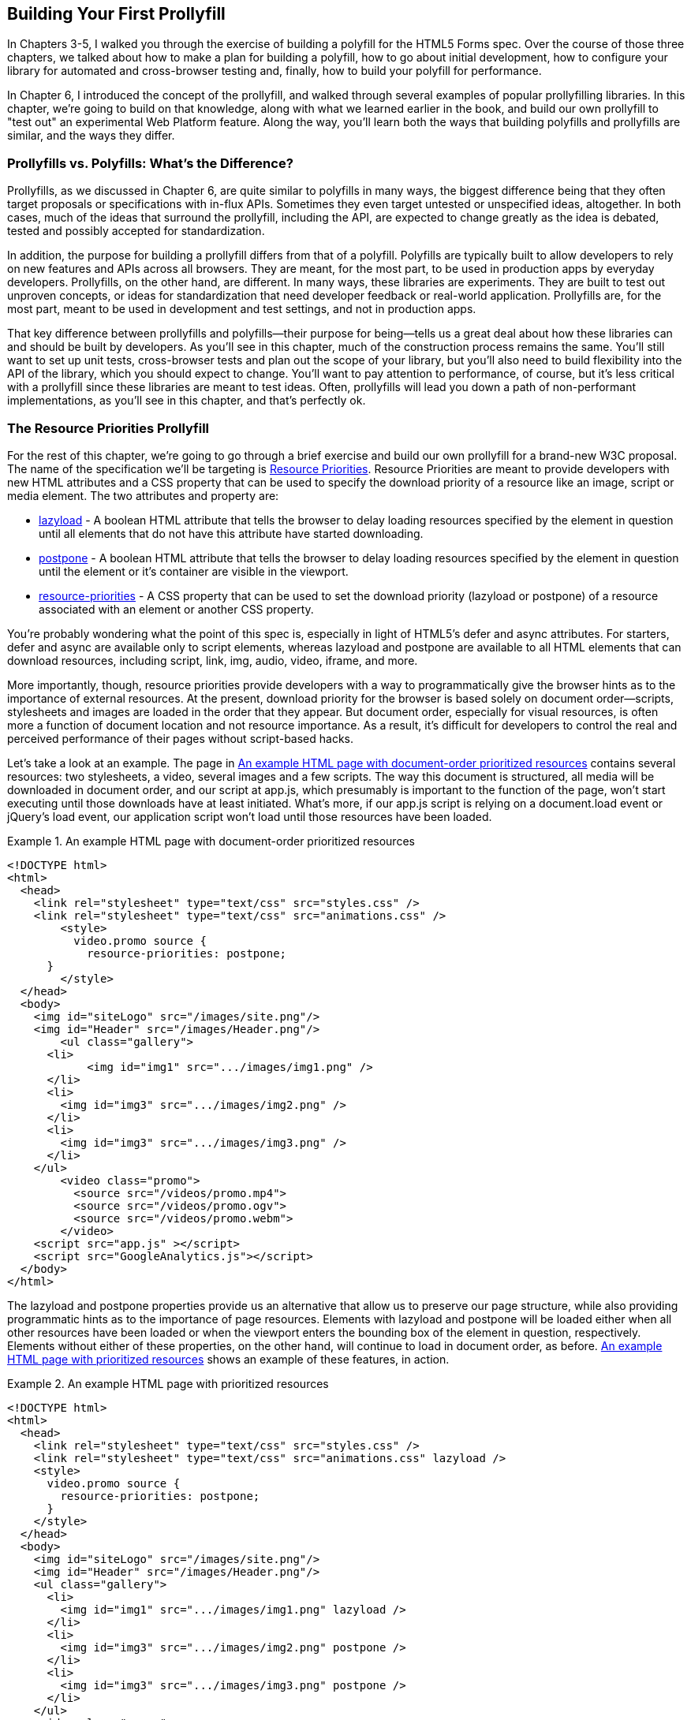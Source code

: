 [[polyfills_chapter_7]]
== Building Your First Prollyfill

In Chapters 3-5, I walked you through the exercise of building a polyfill for the HTML5 Forms spec. Over the course of those three chapters, we talked about how to make a plan for building a polyfill, how to go about initial development, how to configure your library for automated and cross-browser testing and, finally, how to build your polyfill for performance. 

In Chapter 6, I introduced the concept of the prollyfill, and walked through several examples of popular prollyfilling libraries. In this chapter, we're going to build on that knowledge, along with what we learned earlier in the book, and build our own prollyfill to "test out" an experimental Web Platform feature. Along the way, you'll learn both the ways that building polyfills and prollyfills are similar, and the ways they differ.

=== Prollyfills vs. Polyfills: What's the Difference?

Prollyfills, as we discussed in Chapter 6, are quite similar to polyfills in many ways, the biggest difference being that they often target proposals or specifications with in-flux APIs. Sometimes they even target untested or unspecified ideas, altogether. In both cases, much of the ideas that surround the prollyfill, including the API, are expected to change greatly as the idea is debated, tested and possibly accepted for standardization.

In addition, the purpose for building a prollyfill differs from that of a polyfill. Polyfills are typically built to allow developers to rely on new features and APIs across all browsers. They are meant, for the most part, to be used in production apps by everyday developers. Prollyfills, on the other hand, are different. In many ways, these libraries are experiments. They are built to test out unproven concepts, or ideas for standardization that need developer feedback or real-world application. Prollyfills are, for the most part, meant to be used in development and test settings, and not in production apps.

That key difference between prollyfills and polyfills--their purpose for being--tells us a great deal about how these libraries can and should be built by developers. As you'll see in this chapter, much of the construction process remains the same. You'll still want to set up unit tests, cross-browser tests and plan out the scope of your library, but you'll also need to build flexibility into the API of the library, which you should expect to change. You'll want to pay attention to performance, of course, but it's less critical with a prollyfill since these libraries are meant to test ideas. Often, prollyfills will lead you down a path of non-performant implementations, as you'll see in this chapter, and that's perfectly ok.

=== The Resource Priorities Prollyfill

For the rest of this chapter, we're going to go through a brief exercise and build our own prollyfill for a brand-new W3C proposal. The name of the specification we'll be targeting is https://dvcs.w3.org/hg/webperf/raw-file/tip/specs/ResourcePriorities/Overview.html[Resource Priorities]. Resource Priorities are meant to provide developers with new HTML attributes and a CSS property that can be used to specify the download priority of a resource like an image, script or media element. The two attributes and property are:

- https://dvcs.w3.org/hg/webperf/raw-file/tip/specs/ResourcePriorities/Overview.html#attr-lazyload[lazyload] - A boolean HTML attribute that tells the browser to delay loading resources specified by the element in question until all elements that do not have this attribute have started downloading.
- https://dvcs.w3.org/hg/webperf/raw-file/tip/specs/ResourcePriorities/Overview.html#attr-postpone[postpone] - A boolean HTML attribute that tells the browser to delay loading resources specified by the element in question until the element or it's container are visible in the viewport.
- https://dvcs.w3.org/hg/webperf/raw-file/tip/specs/ResourcePriorities/Overview.html#attr-postpone[resource-priorities] - A CSS property that can be used to set the download priority (lazyload or postpone) of a resource associated with an element or another CSS property.

You're probably wondering what the point of this spec is, especially in light of HTML5's +defer+ and +async+ attributes. For starters, +defer+ and +async+ are available only to +script+ elements, whereas +lazyload+ and +postpone+ are available to all HTML elements that can download resources, including +script+, +link+, +img+, +audio+, +video+, +iframe+, and more. 

More importantly, though, resource priorities provide developers with a way to programmatically give the browser hints as to the importance of external resources. At the present, download priority for the browser is based solely on document order--scripts, stylesheets and images are loaded in the order that they appear. But document order, especially for visual resources, is often more a function of document location and not resource importance. As a result, it's difficult for developers to control the real and perceived performance of their pages without script-based hacks.

Let's take a look at an example. The page in <<EX07-01>> contains several resources: two stylesheets, a video, several images and a few scripts. The way this document is structured, all media will be downloaded in document order, and our script at +app.js+, which presumably is important to the function of the page, won't start executing until those downloads have at least initiated. What's more, if our +app.js+ script is relying on a +document.load+ event or jQuery's +load+ event, our application script won't load until those resources have been loaded.

[[EX07-01]]
.An example HTML page with document-order prioritized resources
====
[source, html]
----
<!DOCTYPE html>
<html>
  <head>
    <link rel="stylesheet" type="text/css" src="styles.css" />
    <link rel="stylesheet" type="text/css" src="animations.css" />
	<style>
	  video.promo source {
	    resource-priorities: postpone;
      }
	</style>
  </head>
  <body>
    <img id="siteLogo" src="/images/site.png"/>
    <img id="Header" src="/images/Header.png"/>
	<ul class="gallery">
      <li>
	    <img id="img1" src=".../images/img1.png" />
      </li>
      <li>
        <img id="img3" src=".../images/img2.png" />
      </li>
      <li>
        <img id="img3" src=".../images/img3.png" />
      </li>
    </ul>
	<video class="promo">
	  <source src="/videos/promo.mp4">
	  <source src="/videos/promo.ogv">
	  <source src="/videos/promo.webm">
	</video>
    <script src="app.js" ></script>
    <script src="GoogleAnalytics.js"></script>
  </body>
</html>
----
====

The +lazyload+ and +postpone+ properties provide us an alternative that allow us to preserve our page structure, while also providing programmatic hints as to the importance of page resources. Elements with +lazyload+ and +postpone+ will be loaded either when all other resources have been loaded or when the viewport enters the bounding box of the element in question, respectively. Elements without either of these properties, on the other hand, will continue to load in document order, as before. <<EX07-02>> shows an example of these features, in action.

[[EX07-02]]
.An example HTML page with prioritized resources
====
[source, html]
----
<!DOCTYPE html>
<html>
  <head>
    <link rel="stylesheet" type="text/css" src="styles.css" />
    <link rel="stylesheet" type="text/css" src="animations.css" lazyload />
    <style>
      video.promo source {
        resource-priorities: postpone;
      }
    </style>
  </head>
  <body>
    <img id="siteLogo" src="/images/site.png"/>
    <img id="Header" src="/images/Header.png"/>
    <ul class="gallery">
      <li>
        <img id="img1" src=".../images/img1.png" lazyload />
      </li>
      <li>
        <img id="img3" src=".../images/img2.png" postpone />
      </li>
      <li>
        <img id="img3" src=".../images/img3.png" postpone />
      </li>
    </ul>
    <video class="promo">
      <source src="/videos/promo.mp4">
	  <source src="/videos/promo.ogv">
	  <source src="/videos/promo.webm">
	</video>
	<script src="app.js" ></script>
    <script src="GoogleAnalytics.js" lazyload></script>
 </body>
</html>
----
====

In the sample above, which will also serve as our base demo page for the prollyfill, you can see both attributes and the property in action. First, in the style tag, we have a single CSS selector for the source values of any video tags containing the class "promo." Inside of the selector is our +resource-priorities+ property, which tells the browser to set the +postpone+ value on the video source elements, which will ensure that the video on my page doesn't begin loading until the user scrolls to that location on the screen.

Throughout the rest of the sample above, I've applied the +lazyload+ attribute to those resources that I want to have downloaded as soon as core page resources are loaded, and the +postpone+ attribute to those resources that need to only be loaded when in the user's visible viewport. The end result is a page with clear instructions to the browser as to the loading priority of all resources in the document. 

Resource Priorities are a great idea, but since they are so new, there aren't any native browser implementations. So we'll build our own prollyfill, which will allow us, and other developers to put this spec through its paces and offer feedback to spec authors and the W3C. Let's get started building that prollyfill, which I've decided to call slacker.js in what is probably a misguided attempt to be clever.

=== Specifying the API & Deciding What to Build

Before beginning construction of our prollyfill, it's important to take a moment and consider the purpose and goals of the project, what you will and won't take on, as well as the API of the library. As I did in Chapter 2 with the HTML5 Forms polyfill, the first thing I did with +https://github.com/bsatrom/slacker.js[slacker.js]+ was to define the purpose and goals of the project, as illustrated in <<EX07-03>>.

[[EX07-03]]
.Purpose and Goals of the Resource Priorities prollyfill, slacker.js
____
== Purpose & Goals

The purpose of this project is to serve as a complete prollyfill for the draft https://dvcs.w3.org/hg/webperf/raw-file/tip/specs/ResourcePriorities/Overview.html#attr-postpone[Resource Priorities spec], including support for new HTML attributes (+lazyload+ and +postpone+), a new CSS property (+resource-priorities+) and a DOM event (+lazyloaded+). This project includes built-in feature detection and, by-default, will only polyfill those forms features not present in the user's browser. 

As a prollyfill, this library's primary purpose is to serve as a proof-of-concept and testbed for conversations around the Resource Priorities specification, and *not* to serve as a cross-browser polyfill ready for production use.

This library will function as both a drop-in and opt-in prollyfill, depending on the features being used. For the +lazyload+ and +postpone+ properties, this library will manage resources when these attributes are included in a document and the +data-href+ or +data-src+ attribute is used. When using the +resource-priorities+ CSS property, +link+ and +style+ elements should be decorated with an attribute (+data-slacker-interpret+) that will indicate use of this property to the prollyfill.

*Goals*

- **Provide a complete Resource Priorities solution that allows developers to experiment with new attributes, CSS properties and DOM events, as defined in the spec**.
- **Provide a test bed for specified and experimental features**. As a prollyfill, the API surface of this library is not limited to those features already contained in the spec. Where it makes sense to propose new or changed features, this library can be used as a POC for those proposed changes.
- **Adapt quickly to specification changes, including those to the spec's API**. We expect this spec to change, and this library should be built in such a way that API changes are easy to absorb.

*Non-Goals*

- This library is intended to serve as a proof-of-concept for a cutting-edge web platform feature and, as such is not meant for production use. 
- As a proof-of-concept, this library will not be performance-tuned
- This library may diverge from the https://dvcs.w3.org/hg/webperf/raw-file/tip/specs/ResourcePriorities/Overview.html#attr-postpone[Resource Priorities spec] in order to add convenience features, non-standard behaviors, or to add experimental APIs for consideration by spec authors.
____

As you can see, this section has a lot of similarities to and differences from our Forms polyfill. Like the Forms library, this section contains a summary of the purpose of the project, as well as a few bullets covering the goals and non-goals of the project. The differences are clear in the content, however. Our prollyfill is an experiment intended to drive discussion, and you can see that reflected in the text above.

Once I've clearly defined the purpose and goals of my library, I'll turn my attention next to its API. For this, I like to sit down with the spec and draft a features matrix so that I can outline the major features my library should provide, as well as any feature-specific caveats, opt-in features, or quirks that the library should account for. <<EX07-04>> illustrates my initial features matrix for +slacker.js+.

[[EX07-04]]
.Features Matrix for +slacker.js+
[options="header"]
|==============================================
|Feature|Opt-In|Workflow|Exceptions|Supported Elements
|Support for +lazyload+ attribute|Yes (+data-src+/+data-href+)|Remove +src+ of elements with +lazyload+ and place in an array; When +document.load+ is fired, re-set the +src+ for each element.|for +script+, if +defer+ is used with +lazyload+, it has no effect; for +script+, if +async+ is set to false, +lazyload+ has no effect; for +svg reImage+, if +externalResourcesRequired+ is set to "true," +lazyload+ has no effect|+img+, +audio+, +video+, +script+, +link+, +embed+, +iframe+, +object+, +svg feImage+, +svg use+, +svg script+, +svg tref+  
|Support for +postpone+ attribute|Yes (+data-src+/+data-href+)|Remove +src+ of elements with +postpone+ and place in an array; On scroll or when an element with the +display:none+ property becomes visible, determine if any elements are within the bounding box of the page and, if so, re-set the +src+ for each visible element.|for +audio+, +postpone+ only works if the +controls+ attribute has been set; for +svg reImage+, if +externalResourcesRequired+ is set to "true," +postpone+ has no effect|+img+, +audio+, +video+, +script+, +link+, +embed+, +iframe+, +object+, +svg feImage+, +svg use+, +svg script+, +svg tref+  
|Support for +resource-priorities+ CSS property|Yes (+data-slacker-interpret+)|Parse all +link+ and +style+ elements that use the +data-slacker-interpret+ attribute and find all instances of the +resource-priorities+ property; Remove +src+ values for related elements, and any CSS properties that specify a source (like +background-image+)|None|+img+, +audio+, +video+, +script+, +link+, +embed+, +iframe+, +object+, +svg feImage+, +svg use+, +svg script+, +svg tref+, '+background-image+', '+border-image-source+', '+content+', '+cursor+', '+list-style-image+', '+@font-face src+'  
|Support for +lazyloaded+ event|No|Once the +src+ has been re-set for resources with the +lazyload+ attribute, fire the +lazyloaded+ event. If no such elements exist, fire immediately after +document.load+|None| N/A
|==============================================

Even though there are really only four major features to the Resource Priorities spec, there's quite a lot going on for what seems like a relatively straightforward prollyfill. In addition to needing to support new attributes, a CSS proper and a DOM event, we have to consider how to support these new features across a dozen HTML elements and a handful of resource-loading CSS properties. We also have to take into account the interaction between +lazyload+/+postpone+ and +defer+ and +async+ when used on script elements. Since there's a lot to consider when building my prollyfill, I'm going to create a roadmap for major features, just as I did for my HTML5 Forms polyfill. The roadmap for +slacker.js+ can be seen in <<EX07-05>>.

[[EX07-05]]
.Roadmap for slacker.js
____
=== Prollyfill Roadmap

- v0.1 - Support for the +lazyload+ attribute and +lazyloaded+ event
- v0.2 - Support for the +postpone+ attribute
- v0.5 - Support for the +resource-priorities+ CSS property
- v1.0 - Full spec support (v0.5 + bug-fixes and enhancements)
____

With a clearly defined set of goals, features and a roadmap for my library, I'm now ready to get started. In the next section, we'll set up the initial project for +slacker.js+ and start building out our polyfill.

=== Setting Up Your Prollyfill Project

In Chapter 3, I provided some tips on how to set up the initial project structure for your polyfill, including essential documentation files (README, LICENSE, CHANGELOG, CONTRIBUTING) and essential directories for your source, 3rd party dependencies, tests and distribution files. In Chapter 4, we expanded on this list with a discussion on configuring project builds with Grunt and setting-up unit and cross-browser testing via Jasmine, Karma and Travis.ci. For a prollyfill, much of these process remains the same, so I won't repeat it here. Instead, I encourage you to check out Chapter 3 and 4 if you haven't already to get an overview of how I've chosen to configure both my HTML5 Forms polyfill and my Resource Priorities prollyfill.

=== Adding Prollyfill Features

For +slacker.js+, I'm going to use http://pivotal.github.io/jasmine/[Jasmine] for my unit tests, just as I did for the HTML5 Forms polyfill earlier in the book. Once I've configured Jasmine, including the Grunt- and Karma-dependent steps outlined in Chapter 4, I'm ready to add my first test.

==== The First Test: Feature Detection

In the roadmap for my prollyfill, which I shared above, I decided to first focus on supporting the +lazyload+ attribute. Along those lines, my first test makes sure that my prollyfill is performing feature detection for the +lazyload+ attribute. I know, of course, that no browser currently supports this attribute, but I don't know how long that will be the case, or how long my library will stick around, so the responsible thing to do is to always perform feature detection, if possible, even when building prollyfills. <<EX07-06>> contains the source for my first test:

[[EX07-06]]
.First test for the slacker.js prollyfill
====
[source, js]
----
describe('lazyload attribute tests', function() {
  it('should test for the lazyload attribute before acting', function() {
    var s = document.createElement('script');
    var lazyloadSupported = 'lazyload' in s;
    var slackerFrame = document.querySelector('iframe#slackerFrame'),
      loaded = false;

    slackerFrame.src = path + 'lazyload.html';
    slackerFrame.addEventListener('load', function() {
      loaded = true;
    });

    waitsFor(function() {
      return loaded;
    }, 'iframe load event never fired', 2000);

    runs(function() {
      expect(lazyloadSupported)
        .toEqual(slackerFrame.contentWindow.slacker.features.lazyload);

      slackerFrame.src = '';
    });
  });
});
----
====

There's quite a lot going on here, so let's unpack the sample above. The first thing you'll notice is that I'm getting a reference to an iframe in my main document. This is key. Because my prollyfill is meant to operate on entire documents, I feel that I should simulate these conditions as much as possible in my tests. In order to do that, I load an external HTML file, the source of which is shown in <<EX07-07>> and inject it as the source of my iframe, which causes my prollyfill to run. Once I've loaded the iframe and set it's new source, I need to wait for the page to fully load before running my tests, so I add an event listener for the frame and use the jasmine +waitsFor+ and +runs+ methods to make sure that the tests don't run until I'm good and ready.

[[EX07-07]]
.+lazyload.html+ source
====
[source, html]
----
<!DOCTYPE html>
<html>
<head>
  <link rel="stylesheet" type="text/css" href="styles.css" />
  <link rel="stylesheet" type="text/css" data-href="animations.css" lazyload />
</head>
<body>
  <img data-src="foo.png" lazyload/>

  <script src="../../../../src/slacker.features.js"></script>
  <script src="../../../../src/slacker.js"></script>
</body>
</html>
----
====

When I first run this test, it will fail, of course. In order to make it pass, I'll add a test for the +lazyload+ attribute to my source in a new file called +slacker.features.js+, as shown in <<EX07-08>>.

[[EX07-08]]
.+lazyload+ feature test
====
[source, js]
----
(function() {
  window.slacker = window.slacker || {};

  var resourcePrioritiesFeatures = {
    lazyload: (function () {
      var s = document.createElement('script');
      return 'lazyload' in s;
    })()
  };
  
  window.slacker.features = resourcePrioritiesFeatures;
}());
----
====

This module, which will serve as the core module for all feature tests in my prollyfill, starts with an IIFE before setting the global +window.slacker+ namespace that I'll be using for the library. Next, I create an object literal to hold my feature tests, and add a test for the +lazyload+. As discussed in Chapter 3, I can test for official support for new HTML attributes by creating an in-memory element and checking to see if the attribute exists. Once I've added my features module and the +lazyload+ test, my first test should pass.

==== The Second Test: Initial +lazyload+ functionality

Now that I have my feature testing in place, I can shift to the +lazyload+ attribute itself. The next test, as illustrated in <<EX07-09>> will make sure that my prollyfill detects the presence of this attribute and removes whatever value is specified in the data-href attribute of my +<link>+ element.

[[EX07-09]]
.Testing +data-href+ attribute removal
====
[source, js]
----
it('should detect the lazyload attribute and remove data-href',
function() {
  var slackerFrame = document.querySelector('iframe#slackerFrame'),
    loaded = false;

  slackerFrame.src = path + '/lazyload.html';
  slackerFrame.addEventListener('load', function() {
    loaded = true;
  });

  waitsFor(function() {
    return loaded;
  }, 'iframe load event never fired', 2000);

  runs(function() {
    var stylesheet = slackerFrame.contentDocument.querySelectorAll('link[lazyload]');

    expect(stylesheet.length).not.toBe(0);
    expect(stylesheet[0].getAttribute('data-href')).toEqual('');

    slackerFrame.src = '';
  });
});
----
====

This test is similar to our first in that it does some async work to work with an iframe--and we'll clean up this duplication in a bit--before running the actual test. The test pulls the +<link>+ element from the DOM and checks to see that it's +data-href+ attribute is null. As with our first test, this test will fail on first run because I haven't added any functionality yet. Let's do that, first by creating a +slacker.js+ source file in the +src+ directory for my project, and then by adding the +src+ removal functionality, as illustrated in <<EX07-10>>.

[[EX07-10]]
.Creating the +lazyload+ src removal feature
====
[source, js]
----
(function() {
  window.slacker = window.slacker || {};

  var i, len,
    lazyLoaded = [];

  //Test for the presence of the lazyload attribute.
  //If it's not supported, let's get to work.
  if (!window.slacker.features.lazyload){
    var elements = document.querySelectorAll('[lazyload]');

    for (i = 0, len = elements.length; i < len; i++) {
      var el = elements[i];
      if (el.nodeName === 'LINK') {
        lazyLoaded.push(el.getAttribute('data-href'));
        el.setAttribute('data-href','');
      }
    }
  }

}());
----
====

At this point, our prollyfill is pretty simple, but it's enough to make our second test pass. I'm simply looking for every element with the +lazyloaded+ attribute and then looping over each. If the +nodeName+ of the current element is "LINK," I remove that element's +data-href+ attribute and place it into an array. If I run my tests again, they should now pass.

==== The First Refactor: Cleaning Up the Tests

At this point, our prollyfill is nowhere near functional, but we're off to the right start. A logical next step would be to round out basic +lazyload+ support by setting my +link+ element's +href+ after the page load. We'll get to that, of course, but first I need to clean up some duplication of code in my tests in order to simplify things.

If you take a look at <<EX07-06>> and <<EX07-09>>, you'll notice a lot of boilerplate test code that I have to duplicate each time through. I'd like to clean this up to make my subsequent tests cleaner, so I'll create a local function in my +fixtures.js+ file to manage all of the frame loading. The source of this helper method can be found in <<EX07-11>>.

[[EX07-11]]
.Test runner helper method
====
[source, js]
----
function loadFrame(test) {
  var slackerFrame = document.querySelector('iframe#slackerFrame'),
    loaded = false;

  slackerFrame.src = path + 'lazyload.html';
  slackerFrame.addEventListener('load', function() {
    loaded = true;
  });

  waitsFor(function() {
    return loaded;
  }, 'iframe load event never fired', 2000);

  runs(function() {
    if (test && typeof test === 'function') {
      test(slackerFrame);
    }

    slackerFrame.src = '';
  });
}
----
====

With this method, I'm able to abstract away much of the iframe logic and keep my test methods clean so that they only have to pass in the spec-specific setup and +expect+ statements. As an example, my refactored version of <<EX07-06>> can be seen below, in <<EX07-12>>. It's much cleaner, and will make adding subsequent tests much simpler.

[[EX07-12]]
.A refactored iframe test
====
[source, js]
----
it('should test for the lazyload attribute before acting', function() {
  var s = document.createElement('script');
  var lazyloadSupported = 'lazyload' in s;

  loadFrame(function(frame) {
    expect(lazyloadSupported)
      .toEqual(frame.contentWindow.slacker.features.lazyload);
  });
});
----
====

==== The Third Test: Modifying the public API

So far, we've been building our prollyfill to the Resource Priorities spec, and things look pretty good. However, as a prollyfill developer, you might encounter situations where you have an idea for a feature of your library that might actually make sense as a part of the official spec. In this section, we'll explore the addition of one such feature to +slacker.js+.

As I worked on the initial functionality for +slacker.js+, I found myself wishing that the collection of de-prioritized elements--as in, those decorated with the +lazyload+ or +postpone+ attributes were available in some form of collection that I could inspect from my tests. I also thought that a collection like this would be useful to app developers, so since this is a prollyfill for a draft specification, what better way to test out this idea than to add the feature to my prollyfill and try it out?

To add this functionality, I'll start with a simple test, as illustrated in <<EX07-13>>. Here, I'm specifying that I expect for my +slacker+ object to hold an array called +lazyLoaded+ and that this array should have a length of two, which corresponds to the two elements (one +<link>+ and one +<img>+) in my +lazyload.html+ test file.

[[EX07-13]]
.Test for brand-new functionality
====
[source, js]
----
it('should hold the resource source in the lazyLoaded array', function() {
  loadFrame(function(frame) {
    var win = frame.contentWindow;
    expect(win.slacker.lazyLoaded.length).toEqual(2);
  });
});
----
====

Once I've added this test and run my tests in the browser to verify failure, I'll head back over to +slacker.js+ to add the following line just after the +for+ loop.

====
[source, js]
----
window.slacker.lazyLoaded = lazyLoaded;
----
====

With this line, my tests and apps can now obtain access to an array of lazyLoaded elements. Is this a good idea? Maybe, or maybe not. All that matters in this case is that, as a prollyfill developer, I should feel free to experiment and play with ideas like this, and even pitch them to the spec authors for inclusion. If they say yes, I've contributed to a future web platform standard! And if not, no harm, no foul. I can simply remove the API from my prollyfill, and move on confident that I've still contributed to the standardization process by encouraging conversation.

Of course, if this new API were to be added to the spec, it would no doubt live as an object on +window+ and would probably have a different name. I'm adding it to my +slacker+ namespace to be clear about the API for my prollyfill. If and when I propose this new addition, I can use the API of my library as a reference, while suggesting additions  or changes to the spec.

==== The Fourth Test: Supporting Additional Element Types

My test in <<EX07-13>> will still fail, at this point, and if you look at the source in <<EX07-10>>, it's easy to see why. My test file contains two +lazyload+ elements, an image and a stylesheet, but my prollyfill only supports the +<link>+ element, so I'll need to modify the library to support the +<img>+ element, as well. <<EX07-14>> contains the new source of my +for+ loop.

[[EX07-14]]
.Supporting a second element type
====
[source, js]
----
for (i = 0, len = elements.length; i < len; i++) {
  var el = elements[i];
  if (el.nodeName === 'LINK') {
    lazyLoaded.push(el.getAttribute('data-href'));
    el.setAttribute('data-href','');
  } else if (el.nodeName === 'IMG') {
    lazyLoaded.push(el.getAttribute('data-src'));
    el.setAttribute('data-src','');
  }
}
----
====

Once I've added the code above, the test in <<EX07-13>> will pass, meaning that I have starter support for two element types and a public object that holds my lazyLoaded urls. This is great, but since there's some code duplication above, and I hate duplication, it's time for another refactor.

==== The Second Refactor: Completing Element Type Support

With only two elements to support, my +if+ statement above isn't too unwieldy. That said, according to the Resource Priorities spec, I need to support *thirteen* different element types. What's more, I still have to add support for +postpone+, which also supports thirteen elements. I really don't want to keep adding +if+ statements, so it's time for another refactor.

Since the only real difference between the elements I need to support is the source attribute they use (+href+ or +src+), I can do a lot to abstract away the clearing of attributes into a local helper method, while placing each element I want to support into a local object. The new source for +slacker.js+ once I've made this change can be found in <<EX07-15>>.

[[EX07-15]]
.Refactoring to add multiple element support
====
[source, js]
----
(function() {
  window.slacker = window.slacker || {};

  var i, len,
    lazyLoaded = [];

  function clearSourceAttribute(el, attr) {
    lazyLoaded.push(el.getAttribute(attr));
    el.setAttribute(attr,'');
  }

  var elementReplacements = {
    LINK: function(el) {
      clearSourceAttribute(el, 'data-href');
    },
    IMG: function(el) {
      clearSourceAttribute(el, 'data-src');
    }
  };

  //Test for the presence of the lazyload attribute.
  //If it's not supported, let's get to work.
  if (!window.slacker.features.lazyload){
    var elements = document.querySelectorAll('[lazyload]');

    for (i = 0, len = elements.length; i < len; i++) {
      var el = elements[i];

      if (el.nodeName in elementReplacements) {
        elementReplacements[el.nodeName](el);
      }
    }
    //Make the array of lazyLoaded elements publicly available
    //for debugging.
    window.slacker.lazyLoaded = lazyLoaded;
  }

}());
----
====

By moving most of the attribute support and element-specific logic into module-level functions, I get a much cleaner +for+ loop. It's also much easier to add support for the rest of the elements in the spec. Let's add another one of those now, first via a test.

[[EX07-16]]
.Testing for +<script>+ element support
====
[source, js]
----
it('should support the script element', function() {
  loadFrame(function(frame) {
    var stylesheet = frame.contentDocument.querySelectorAll('script[lazyload]');

    expect(stylesheet.length).not.toBe(0);
    expect(stylesheet[0].getAttribute('data-src')).toEqual('');
  });
});
----
====

Similar to my initial test for the +link+ attribute, I'm making sure that my +script+ element is in the page, and that my prollyfill removes it's +data-src+ attribute. After verifying that it fails, I can add support to the +slacker.js+ source by adding a new function for the +script+ element, as shown in <<EX07-17>>. Once I've added this function, I can re-run my tests and confirm that they pass.

[[EX07-17]]
.Adding support for the +<script>+ element
====
[source, js]
----
var elementReplacements = {
  LINK: function(el) {
    clearSourceAttribute(el, 'data-href');
  },
  IMG: function(el) {
    clearSourceAttribute(el, 'data-src');
  },
  SCRIPT: function(el) {
    clearSourceAttribute(el, 'data-src');
  }
};
----
====

==== The Fifth Test: Completing Initial Support

Now that I have some initial functionality to remove resource source attributes, and I have a clean way to add support for all element types, it's time to complete initial support for the +lazyloaded+ attribute by adding functionality to properly set the +href+ attribute on my +link+ tag after the page load is complete. First, just as we've done every time thus far, I'll create my failing test, which can be seen in <<EX07-18>>.

[[EX07-18]]
.Test for full +lazyload+ attribute support
====
[source, js]
----
it('should re-apply the lazyload attribute after the document.load event', function() {
  loadFrame(function(frame) {
    var stylesheet = frame.contentDocument.querySelectorAll('link[lazyload]');
  
    expect(stylesheet[0].getAttribute('href')).not.toBe(null);
  });
});
----
====

As per the spec, once the +document.load+ event has fired, I expect my prollyfill to go to work and set the +src+ and +href+ properties for my elements. If things work properly, this test will confirm that my test document's +link+ element has been modified, accordingly.

To make this test pass, and round out initial support for the +lazyloaded+ attribute, I'll need to make some pretty extensive changes to my prollyfill source, as shown in <<EX07-19>>.

[[EX07-19]]
.Adding complete support for the +lazyloaded+ attribute.
====
[source, js]
----
(function() {
  window.slacker = window.slacker || {};

  var i, len,
    lazyLoaded = [];

  function clearSourceAttribute(el, attr) {
    lazyLoaded.push({
      el: el,
      source: el.getAttribute('data-' + attr)
    });
    el.setAttribute('data-' + attr,'');
  }

  var elementSource = {
    LINK: 'href',
    IMG: 'src',
    SCRIPT: 'src'
  };

  //Test for the presence of the lazyload attribute.
  //If it's not supported, let's get to work.
  if (!window.slacker.features.lazyload){
    var elements = document.querySelectorAll('[lazyload]');

    for (i = 0, len = elements.length; i < len; i++) {
      var el = elements[i];

      if (el.nodeName in elementSource) {
        clearSourceAttribute(el, elementSource[el.nodeName]);
      }
    }
    //Make the array of lazyLoaded elements publicly available
    //for debugging.
    window.slacker.lazyLoaded = lazyLoaded;

    //When the page has finished loading, loop through
    //the collection of lazyloaded elements and set their
    //attributes accordingly.
    window.addEventListener('load', function() {
      for (i = 0, len = lazyLoaded.length; i < len; i++) {
        var element = lazyLoaded[i];
        element.el.setAttribute(elementSource[element.el.nodeName], element.source);
      }
    });
  }
}());
----
====

The key piece of the sample above is towards the end, where I've defined a +load+ event listener on the current +window+. Once that event fires, I know it's time for me to add source properties back on the +lazyloaded+ elements, so I'll loop through my collection of elements and set it's +src+ or +href+ property accordingly. If you look closely, you'll also notice that I refactored the +clearSourceAttribute+ function, as well as the +elementSource+ object to support clearing and setting of attributes, cleanly. With these changes, all my tests will pass, and all I need to do to support the rest of the specified elements it to add them to the +elementSource+ object. I'll leave that as an exercise to the reader, though you can also check the public https://github.com/bsatrom/slacker.js[GitHub repo for slacker.js] if you want to see what the completed prollyfill looks like.

==== The Final Test: Supporting the +lazyloaded+ event

Before we close this chapter and our journey into polyfills and prollyfills, there's one more specified feature I need to add. According to the Resource Priorities spec, the browser should fire a +lazyloaded+ DOM event after downloading all of the lazyload-marked documents has been initiated. It should be easy enough to add this, so I'll start again with a failing test.

[[EX07-20]]
.Testing for the lazy loaded event
====
[source, javascript]
----
it('should fire the lazyloaded event after src replacement is complete', function() {
  loadFrame(function(frame) {
    var lazyloaded = false;

    frame('lazyloaded', function() {
      lazyloaded = true;
    });

    waitsFor(function() {
      return lazyloaded;
    }, 'iframe lazyloaded event never fired', 2000);

    runs(function() {
      expect(lazyloaded).toBe(true);
    });
  });
});
----
====

After I load my test document, I'll add a listener for the +lazyloaded+ event, and then add the Jasmine +waitsFor+ and +runs+ functions so that I give the iframe plenty of time to fire the event before I execute the test.

To implement this function, I can add a single line just after the +for+ loop in <<EX07-19>>:

====
[source, js]
----
var evt = new CustomEvent('lazyloaded');
window.dispatchEvent(evt);
----
====

And that's it! All my tests should pass, and I've now added experimental support for the +lazyload+ portion of the Resource Priorities specification.

=== What's Next?

We breezed through a lot in this chapter for our +slacker.js+ prollyfill, but the work is just beginning. From here, I still need to add support for the remaining nine element types, deal with some element-specific edge cases, and then add support for the +postpone+ attribute and the +resource-priorities+ CSS property. On the infrastructure side, I'll also need to make some changes to account for automated and cross-browser testing. Just like polyfilling, prollyfilling is hard work and there's still a lot left to do! Of course, you can just check out the https://github.com/bsatrom/slacker.js[+slacker.js+ GitHub repo] to see the remaining prollyfill features that I didn't have space to cover, here.

Hopefully, over the course of this chapter on building a real-world prollyfill, you got a glimpse into both the similarities and differences between polyfills and prollyfills. The two library types are a lot alike, with the key differences being how you handle the public API and performance considerations for each. In this section, I'll briefly recap those differences.

==== Suggesting an API modification

As we've talked about repeatedly in this book, the public API for a stable feature is set, and should be considered gospel by the polyfill developer. Prollyfills, on the other hand, are in-flux, by definition. When building prollyfills, you should respect the API to some extent, while also feeling free to innovate and experiment with new ideas. Adding a +lazyLoaded+ collection to +slacker.js+, is an example of this.

Of course, no experiment is complete with out the reporting of results, so if you like the results of your modifications to an in-flux spec, you should feel free to get in touch with the appropriate Working Group, mailing list or directly with the spec authors to get their feedback. As I said in the last chapter, backing your ideas up with runnable code in a prollyfill is the best way to encourage the right kind of discussion around those ideas.

==== Building for Performance

As I mentioned earlier in this chapter, when building a prollyfill, your goal is to build something that tests out a experimental API, not to build something meant for cross-browser adoption by developers. As such, performance won't and shouldn't be your primary concern. What's more, sometimes creating prollyfills for experimental APIs require us to do bad things to HTML, JavaScript and CSS in order to create something halfway functional, and these bad things often cause performance go fly right out the window. Chalk this up to another reason why access to those "low-level APIs" described in the Extensible Web Manifesto are so critical, as these would allow developers to build prollyfills that also perform reasonably well. Until then, we do the best we can.

Of course, just because performance isn't your primary concern when building a prollyfill doesn't mean it shouldn't be a concern, at all. While I don't recommend spending time building comparative JSPerf tests and mining your browser's developer tools in an effort to squeeze out that extra few dozen milliseconds of speed, it is important to pay at least some attention to how your library performs, and apply common-sense practices to its construction.

One of the best ways to pay attention to performance in any project, including a prollyfill, is by taking a Test-Driven Development approach to adding features. I've used this approach throughout this book, but if you're not familiar, the basic idea is to first write a failing test for new functionality, to write just enough code to make that test pass, and finally, to consider any refactoring that needs to take place in order to improve the code.

The last step is critical, and I've shown you examples of it in both this chapter and Chapters 4 and 5. On the surface, refactoring might seem like an ascetic preference, but much of the time, the work I put in to improve the code also improves its performance. By removing duplication and looking for opportunities for reuse in my code, I'm encouraging myself to pay attention to ways to also improve that code's performance. When building a prollyfill, taking a TDD approach will ensure that you're library performs about as well as it can.

Over the course of this short book, we've covered a lot of ground. We spent some time early on talking about why polyfills still matter and I shared some principles for responsible polyfill development. Then, I put those principles in action and walked you through the creation of a polyfill for the HTML5 Forms specification. Finally, we talked about prollyfills and the opportunity that these present for developers to have a tangible impact on the future of the Web Platform.

It's an exciting time for the Web Platform, and it's an exciting time to be a front-end developer. More and more, developers are being given an opportunity to step up to the plate and participate in the standardization and browser evolution processes. Building polyfills is just one of the many ways that developers can participate, but it is unique because it is one backed by actual code and experience. It's a powerful tool that I hope you'll consider wielding as we work to extend the web forward, together.